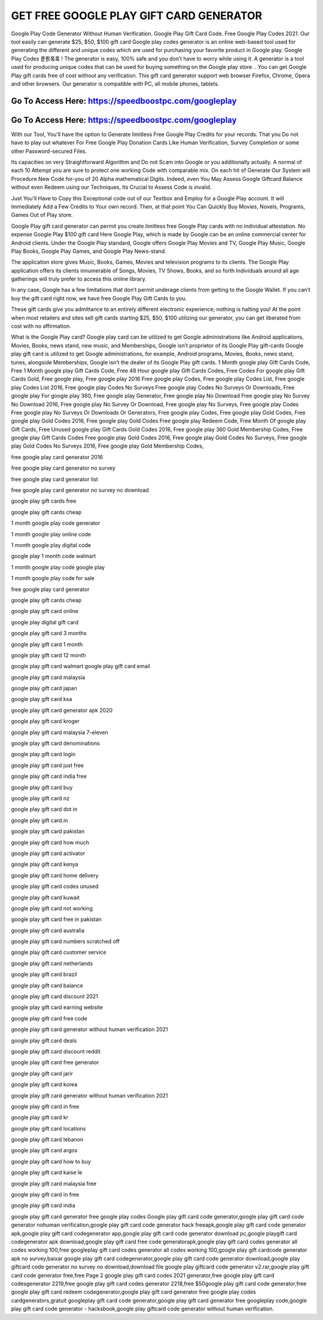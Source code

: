 GET FREE GOOGLE PLAY GIFT CARD GENERATOR
=====================================================================

Google Play Code Generator Without Human Verification. Google Play Gift Card Code. Free Google Play Codes 2021. Our tool easily can generate $25, $50, $100 gift card Google play codes generator is an online web-based tool used for generating the different and unique codes which are used for purchasing your favorite product in Google play. Google Play Codes 퐅퐑퐄퐄 ! The generator is easy, 100% safe and you don’t have to worry while using it. A generator is a tool used for producing unique codes that can be used for buying something on the Google play store. . You can get Google Play gift cards free of cost without any verification. This gift card generator support web browser Firefox, Chrome, Opera and other browsers. Our generator is compatible with PC, all mobile phones, tablets.




Go To Access Here: https://speedboostpc.com/googleplay
-----------------------------------------------------

Go To Access Here: https://speedboostpc.com/googleplay
-----------------------------------------------------

With our Tool, You’ll have the option to Generate limitless Free Google Play Credits for your records. That you Do not have to play out whatever For Free Google Play Donation Cards Like Human Verification, Survey Completion or some other Password-secured Files.

Its capacities on very Straightforward Algorithm and Do not Scam into Google or you additionally actually. A normal of each 10 Attempt you are sure to protect one working Code with comparable mix. On each hit of Generate Our System will Procedure New Code for-you of 20 Alpha mathematical Digits. Indeed, even You May Assess Google Giftcard Balance without even Redeem using our Techniques, Its Crucial to Assess Code is invalid.

Just You’ll Have to Copy this Exceptional code out of our Textbox and Employ for a Google Play account. It will Immediately Add a Few Credits to Your own record. Then, at that point You Can Quickly Buy Movies, Novels, Programs, Games Out of Play store.

Google Play gift card generator can permit you create limitless free Google Play cards with no individual attestation. No expense Google Play $100 gift card Here Google Play, which is made by Google can be an online commercial center for Android clients. Under the Google Play standard, Google offers Google Play Movies and TV, Google Play Music, Google Play Books, Google Play Games, and Google Play News-stand.

The application store gives Music, Books, Games, Movies and television programs to its clients. The Google Play application offers its clients innumerable of Songs, Movies, TV Shows, Books, and so forth Individuals around all age gatherings will truly prefer to access this online library.

In any case, Google has a few limitations that don’t permit underage clients from getting to the Google Wallet. If you can’t buy the gift card right now, we have free Google Play Gift Cards to you.

These gift cards give you admittance to an entirely different electronic experience; nothing is halting you! At the point when most retailers and sites sell gift cards starting $25, $50, $100 utilizing our generator, you can get liberated from cost with no affirmation.

What is the Google Play card? Google play card can be utilized to get Google administrations like Android applications, Movies, Books, news stand, new music, and Memberships, Google isn’t proprietor of its Google Play gift-cards Google play gift card is utilized to get Google administrations, for example, Android programs, Movies, Books, news stand, tunes, alongside Memberships, Google isn’t the dealer of its Google Play gift cards. 1 Month google play Gift Cards Code, Free 1 Month google play Gift Cards Code, Free 48 Hour google play Gift Cards Codes, Free Codes For google play Gift Cards Gold, Free google play, Free google play 2016 Free google play Codes, Free google play Codes List, Free google play Codes List 2016, Free google play Codes No Surveys Free google play Codes No Surveys Or Downloads, Free google play For google play 360, Free google play Generator, Free google play No Download Free google play No Survey No Download 2016, Free google play No Survey Or Download, Free google play No Surveys, Free google play Codes Free google play No Surveys Or Downloads Or Generators, Free google play Codes, Free google play Gold Codes, Free google play Gold Codes 2016, Free google play Gold Codes Free google play Redeem Code, Free Month Of google play Gift Cards, Free Unused google play Gift Cards Gold Codes 2016, Free google play 360 Gold Membership Codes, Free google play Gift Cards Codes Free google play Gold Codes 2016, Free google play Gold Codes No Surveys, Free google play Gold Codes No Surveys 2016, Free google play Gold Membership Codes,

free google play card generator 2016

free google play card generator no survey

free google play card generator list

free google play card generator no survey no download

google play gift cards free

google play gift cards cheap

1 month google play code generator

1 month google play online code

1 month google play digital code

google play 1 month code walmart

1 month google play code google play

1 month google play code for sale

free google play card generator

google play gift cards cheap

google play gift card online

google play digital gift card

google play gift card 3 months

google play gift card 1 month

google play gift card 12 month

google play gift card walmart google play gift card email

google play gift card malaysia

google play gift card japan

google play gift card ksa

google play gift card generator apk 2020

google play gift card kroger

google play gift card malaysia 7-eleven

google play gift card denominations

google play gift card login

google play gift card just free

google play gift card india free

google play gift card buy

google play gift card nz

google play gift card dot in

google play gift card.in

google play gift card pakistan

google play gift card how much

google play gift card activator

google play gift card kenya

google play gift card home delivery

google play gift card codes unused

google play gift card kuwait

google play gift card not working

google play gift card free in pakistan

google play gift card australia

google play gift card numbers scratched off

google play gift card customer service

google play gift card netherlands

google play gift card brazil

google play gift card balance

google play gift card discount 2021

google play gift card earning website

google play gift card free code

google play gift card generator without human verification 2021

google play gift card deals

google play gift card discount reddit

google play gift card free generator

google play gift card jarir

google play gift card korea

google play gift card generator without human verification 2021

google play gift card.in free

google play gift card kr

google play gift card locations

google play gift card lebanon

google play gift card argos

google play gift card how to buy

google play gift card kaise le

google play gift card malaysia free

google play gift card in free

google play gift card india

google play gift card generator free google play codes Google play gift card code generator,google play gift card code generator nohuman verification,google play gift card code generator hack freeapk,google play gift card code generator apk,google play gift card codegenerator app,google play gift card code generator download pc,google playgift card codegenerator apk download,google play gift card free code generatorapk,google play gift card codes generator all codes working 100,free googleplay gift card codes generator all codes working 100,google play gift cardcode generator apk no survey,baixar google play gift card codegenerator,google play gift card code generator download,google play giftcard code generator no survey no download,download file google play giftcard code generator v2.rar,google play gift card code generator free,free Page 2 google play gift card codes 2021 generator,free google play gift card codesgenerator 2219,free google play gift card codes generator 2218,free $50google play gift card code generator,free google play gift card redeem codegenerator,google play gift card generator free google play codes cardgenerators,gratuit googleplay gift card code generator,google play gift card generator free googleplay code,google play gift card code generator - hacksbook,google play giftcard code generator without human verification.
